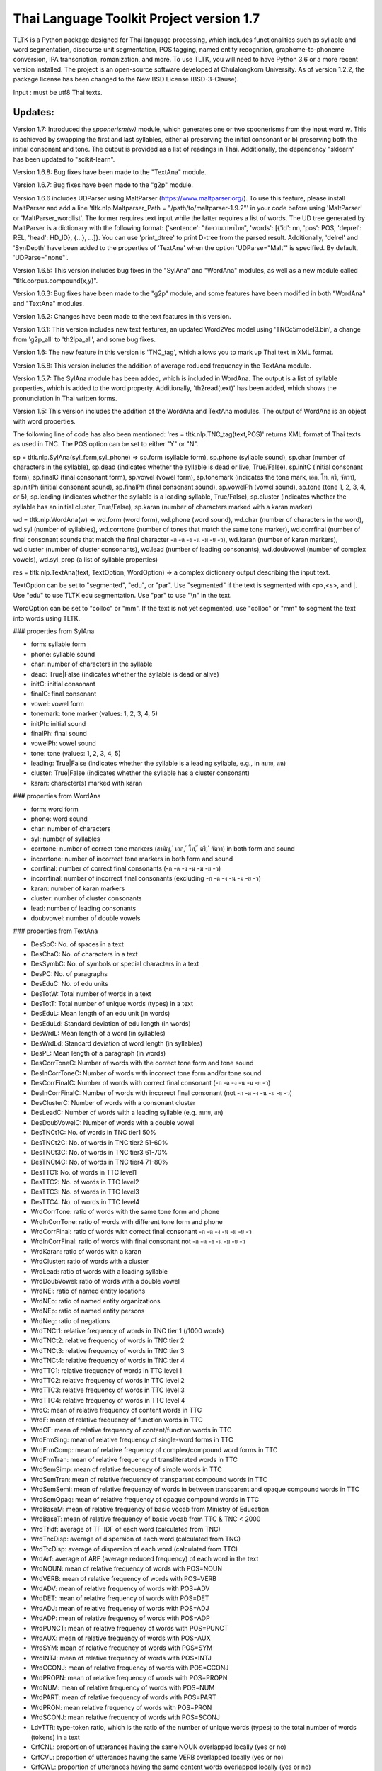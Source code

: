 Thai Language Toolkit Project  version 1.7
============================================

TLTK is a Python package designed for Thai language processing, which includes functionalities such as syllable and word segmentation, discourse unit segmentation, POS tagging, named entity recognition, grapheme-to-phoneme conversion, IPA transcription, romanization, and more. To use TLTK, you will need to have Python 3.6 or a more recent version installed. The project is an open-source software developed at Chulalongkorn University. As of version 1.2.2, the package license has been changed to the New BSD License (BSD-3-Clause).

Input : must be utf8 Thai texts.

Updates:
--------
Version 1.7: Introduced the `spoonerism(w)` module, which generates one or two spoonerisms from the input word `w`. This is achieved by swapping the first and last syllables, either a) preserving the initial consonant or b) preserving both the initial consonant and tone. The output is provided as a list of readings in Thai. Additionally, the dependency "sklearn" has been updated to "scikit-learn".

Version 1.6.8: Bug fixes have been made to the "TextAna" module.

Version 1.6.7: Bug fixes have been made to the "g2p" module.

Version 1.6.6 includes UDParser using MaltParser (https://www.maltparser.org/). To use this feature, please install MaltParser and add a line 'tltk.nlp.Maltparser_Path = "/path/to/maltparser-1.9.2"' in your code before using 'MaltParser' or 'MaltParser_wordlist'. The former requires text input while the latter requires a list of words. The UD tree generated by MaltParser is a dictionary with the following format: {'sentence': "ข้อความภาษาไทย", 'words': [{'id': nn, 'pos': POS, 'deprel': REL, 'head': HD_ID}, {...}, ...]}. You can use 'print_dtree' to print D-tree from the parsed result. Additionally, 'delrel' and 'SynDepth' have been added to the properties of 'TextAna' when the option 'UDParse="Malt"' is specified. By default, 'UDParse="none"'.

Version 1.6.5: This version includes bug fixes in the "SylAna" and "WordAna" modules, as well as a new module called "tltk.corpus.compound(x,y)".

Version 1.6.3: Bug fixes have been made to the "g2p" module, and some features have been modified in both "WordAna" and "TextAna" modules.

Version 1.6.2: Changes have been made to the text features in this version.

Version 1.6.1: This version includes new text features, an updated Word2Vec model using 'TNCc5model3.bin', a change from 'g2p_all' to 'th2ipa_all', and some bug fixes.

Version 1.6: The new feature in this version is 'TNC_tag', which allows you to mark up Thai text in XML format.

Version 1.5.8: This version includes the addition of average reduced frequency in the TextAna module.

Version 1.5.7: The SylAna module has been added, which is included in WordAna. The output is a list of syllable properties, which is added to the word property. Additionally, 'th2read(text)' has been added, which shows the pronunciation in Thai written forms.

Version 1.5: This version includes the addition of the WordAna and TextAna modules. The output of WordAna is an object with word properties.

The following line of code has also been mentioned:
'res = tltk.nlp.TNC_tag(text,POS)' returns XML format of Thai texts as used in TNC. The POS option can be set to either "Y" or "N".

sp = tltk.nlp.SylAna(syl_form,syl_phone) => sp.form (syllable form), sp.phone (syllable sound), sp.char (number of characters in the syllable), sp.dead (indicates whether the syllable is dead or live, True/False), sp.initC (initial consonant form), sp.finalC (final consonant form), sp.vowel (vowel form), sp.tonemark (indicates the tone mark, เอก, โท, ตรี, จัตวา), sp.initPh (initial consonant sound), sp.finalPh (final consonant sound), sp.vowelPh (vowel sound), sp.tone (tone 1, 2, 3, 4, or 5), sp.leading (indicates whether the syllable is a leading syllable, True/False), sp.cluster (indicates whether the syllable has an initial cluster, True/False), sp.karan (number of characters marked with a karan marker)

wd = tltk.nlp.WordAna(w) => wd.form (word form), wd.phone (word sound), wd.char (number of characters in the word), wd.syl (number of syllables), wd.corrtone (number of tones that match the same tone marker), wd.corrfinal (number of final consonant sounds that match the final character -ก -ด -ง -น -ม -ย -ว), wd.karan (number of karan markers), wd.cluster (number of cluster consonants), wd.lead (number of leading consonants), wd.doubvowel (number of complex vowels), wd.syl_prop (a list of syllable properties)

res = tltk.nlp.TextAna(text, TextOption, WordOption) => a complex dictionary output describing the input text.

TextOption can be set to "segmented", "edu", or "par". Use "segmented" if the text is segmented with \<p\>,\<s\>, and \|. Use "edu" to use TLTK edu segmentation. Use "par" to use "\\n" in the text.

WordOption can be set to "colloc" or "mm". If the text is not yet segmented, use "colloc" or "mm" to segment the text into words using TLTK.

### properties from SylAna  

- form: syllable form
- phone: syllable sound
- char: number of characters in the syllable
- dead: True|False (indicates whether the syllable is dead or alive)
- initC: initial consonant
- finalC: final consonant
- vowel: vowel form
- tonemark: tone marker (values: 1, 2, 3, 4, 5)
- initPh: initial sound
- finalPh: final sound
- vowelPh: vowel sound
- tone: tone (values: 1, 2, 3, 4, 5)
- leading: True|False (indicates whether the syllable is a leading syllable, e.g., in สบาย, สห)
- cluster: True|False (indicates whether the syllable has a cluster consonant)
- karan: character(s) marked with karan

### properties from WordAna  

- form: word form
- phone: word sound
- char: number of characters
- syl: number of syllables
- corrtone: number of correct tone markers (สามัญ, ่ เอก, ้ โท, ๊ ตรี, ๋ จัตวา) in both form and sound
- incorrtone: number of incorrect tone markers in both form and sound
- corrfinal: number of correct final consonants (-ก -ด -ง -น -ม -ย -ว)
- incorrfinal: number of incorrect final consonants (excluding -ก -ด -ง -น -ม -ย -ว)
- karan: number of karan markers
- cluster: number of cluster consonants
- lead: number of leading consonants
- doubvowel: number of double vowels

### properties from TextAna  

- DesSpC: No. of spaces in a text
- DesChaC: No. of characters in a text
- DesSymbC: No. of symbols or special characters in a text
- DesPC: No. of paragraphs
- DesEduC: No. of edu units
- DesTotW: Total number of words in a text
- DesTotT: Total number of unique words (types) in a text
- DesEduL: Mean length of an edu unit (in words)
- DesEduLd: Standard deviation of edu length (in words)
- DesWrdL: Mean length of a word (in syllables)
- DesWrdLd: Standard deviation of word length (in syllables)
- DesPL: Mean length of a paragraph (in words)
- DesCorrToneC: Number of words with the correct tone form and tone sound
- DesInCorrToneC: Number of words with incorrect tone form and/or tone sound
- DesCorrFinalC: Number of words with correct final consonant (-ก -ด -ง -น -ม -ย -ว)
- DesInCorrFinalC: Number of words with incorrect final consonant (not -ก -ด -ง -น -ม -ย -ว)
- DesClusterC: Number of words with a consonant cluster
- DesLeadC: Number of words with a leading syllable (e.g. สบาย, สห)
- DesDoubVowelC: Number of words with a double vowel
- DesTNCt1C: No. of words in TNC tier1 50%
- DesTNCt2C: No. of words in TNC tier2 51-60%
- DesTNCt3C: No. of words in TNC tier3 61-70%
- DesTNCt4C: No. of words in TNC tier4 71-80%
- DesTTC1: No. of words in TTC level1
- DesTTC2: No. of words in TTC level2
- DesTTC3: No. of words in TTC level3
- DesTTC4: No. of words in TTC level4
- WrdCorrTone: ratio of words with the same tone form and phone
- WrdInCorrTone: ratio of words with different tone form and phone
- WrdCorrFinal: ratio of words with correct final consonant -ก -ด -ง -น -ม -ย -ว
- WrdInCorrFinal: ratio of words with final consonant not -ก -ด -ง -น -ม -ย -ว
- WrdKaran: ratio of words with a karan
- WrdCluster: ratio of words with a cluster
- WrdLead: ratio of words with a leading syllable
- WrdDoubVowel: ratio of words with a double vowel
- WrdNEl: ratio of named entity locations
- WrdNEo: ratio of named entity organizations
- WrdNEp: ratio of named entity persons
- WrdNeg: ratio of negations
- WrdTNCt1: relative frequency of words in TNC tier 1 (/1000 words)
- WrdTNCt2: relative frequency of words in TNC tier 2
- WrdTNCt3: relative frequency of words in TNC tier 3
- WrdTNCt4: relative frequency of words in TNC tier 4
- WrdTTC1: relative frequency of words in TTC level 1
- WrdTTC2: relative frequency of words in TTC level 2
- WrdTTC3: relative frequency of words in TTC level 3
- WrdTTC4: relative frequency of words in TTC level 4
- WrdC: mean of relative frequency of content words in TTC
- WrdF: mean of relative frequency of function words in TTC
- WrdCF: mean of relative frequency of content/function words in TTC
- WrdFrmSing: mean of relative frequency of single-word forms in TTC
- WrdFrmComp: mean of relative frequency of complex/compound word forms in TTC
- WrdFrmTran: mean of relative frequency of transliterated words in TTC
- WrdSemSimp: mean of relative frequency of simple words in TTC
- WrdSemTran: mean of relative frequency of transparent compound words in TTC
- WrdSemSemi: mean of relative frequency of words in between transparent and opaque compound words in TTC
- WrdSemOpaq: mean of relative frequency of opaque compound words in TTC
- WrdBaseM: mean of relative frequency of basic vocab from Ministry of Education
- WrdBaseT: mean of relative frequency of basic vocab from TTC & TNC < 2000
- WrdTfidf: average of TF-IDF of each word (calculated from TNC)
- WrdTncDisp: average of dispersion of each word (calculated from TNC)
- WrdTtcDisp: average of dispersion of each word (calculated from TTC)
- WrdArf: average of ARF (average reduced frequency) of each word in the text
- WrdNOUN: mean of relative frequency of words with POS=NOUN
- WrdVERB: mean of relative frequency of words with POS=VERB
- WrdADV: mean of relative frequency of words with POS=ADV
- WrdDET: mean of relative frequency of words with POS=DET
- WrdADJ: mean of relative frequency of words with POS=ADJ
- WrdADP: mean of relative frequency of words with POS=ADP
- WrdPUNCT: mean of relative frequency of words with POS=PUNCT
- WrdAUX: mean of relative frequency of words with POS=AUX
- WrdSYM: mean of relative frequency of words with POS=SYM
- WrdINTJ: mean of relative frequency of words with POS=INTJ
- WrdCCONJ: mean of relative frequency of words with POS=CCONJ
- WrdPROPN: mean of relative frequency of words with POS=PROPN
- WrdNUM: mean of relative frequency of words with POS=NUM
- WrdPART: mean of relative frequency of words with POS=PART
- WrdPRON: mean relative frequency of words with POS=PRON
- WrdSCONJ: mean relative frequency of words with POS=SCONJ
- LdvTTR: type-token ratio, which is the ratio of the number of unique words (types) to the total number of words (tokens) in a text
- CrfCNL: proportion of utterances having the same NOUN overlapped locally (yes or no)
- CrfCVL: proportion of utterances having the same VERB overlapped locally (yes or no)
- CrfCWL: proportion of utterances having the same content words overlapped locally (yes or no)
- CrfCTL: proportion of utterances having content words overlapped locally (measured by the number of overlapping tokens)
- wrd: dictionary where wrd[word] = freq, representing the frequency of each word in a text
- wrd_arf: dictionary where wrd_arf[word] = arf, representing the average reduced frequency of each word in a text
- wrd_deprel: dictionary where wrd_deprel[deprel] = freq, representing the frequency of each dependency relation (deprel) in a text



Version 1.4 has been updated for gensim 4.0. Users can load a Thai corpus using Corpus(), then create a model using W2V_train() or D2V_train(), or load an existing model from W2V_load(Model_File). The pre-trained w2v model for TNC is TNCc5model2.bin. The model for EDU segmentation has been recompiled to work with the new library.

Version 1.3.8 has added spell_variants to generate all variation forms of the same pronunciation.

Version 1.3.6 has removed the "matplotlib" dependency and fixed an error with "ใคร".

More compound words have been added to the dictionary. Versions 1.1.3-1.1.5 contained many entries that were not words and had a few errors. Those entries have been removed in later versions.

The NER tagger model has been updated by using more named entity data from the AiforThai project.


tltk.nlp  :  basic tools for Thai language processing.
------------------------------------------------------

\>tltk.nlp.spoonerism(word_or_phrase): Returns one or two "spoonerisms" derived from the input. For example, using `spoonerism('แขนเป็นฟอ')` will produce the spoonerism(s).

=>['คอ-เป็น-แฝน', 'ขอ-เป็น-แฟน']

\>tltk.nlp.TextAna(Text, UDParse="Malt"): This function analyzes plain text by paragraph, segments words using the colloc approach, and employs MaltParse for UDParsing. The default options are TextOption="par", WordOption="colloc", and UDParse="none". If the input is already segmented with '|', then use TextOption="segmented" and WordOption="segmented". If processing by 'edu' is preferred, set TextOption="edu".

=>output as a dict of text features described in TextAna

\>tltk.nlp.TextAna2json(Text, Filename, Options) functions similarly to the above, but the results are saved to a JSON file. The `Options` parameter includes a `Mode` which can be set to "write" or "append".

\>tltk.nlp.MaltParser(Text) e.g. print_dtree(tltk.nlp.MaltParser("เขานั่งดูหนังอยู่ที่บ้าน"))

=>

* 1:----เขา (PRON, nsubj - 2)
* 2:--นั่ง (VERB, root - 0)
* 3:----ดู (VERB, compound - 2)
* 4:------หนัง (NOUN, obj - 3)
* 5:------อยู่ (VERB, compound - 3)
* 6:----------ที่ (ADP, case - 7)
* 7:--------บ้าน (NOUN, obl - 5)

\>tltk.nlp.TNC_tag(Text,POSTagOption) e.g. tltk.nlp.TNC_tag('นายกรัฐมนตรีกล่าวกับคนขับรถประจำทางหลวงสายสองว่า อยากวิงวอนให้ใช้ความรอบคอบ',POS='Y')

=> '<w tran="naa0jok3rat3tha1mon0trii0" POS="NOUN">นายกรัฐมนตรี</w><w tran="klaaw1" POS="VERB">กล่าว</w><w tran="kap1" POS="ADP">กับ</w><w tran="khon0khap1rot3" POS="NOUN">คนขับรถ</w><w tran="pra1cam0" POS="NOUN">ประจำ</w><w tran="thaaN0luuaN4" POS="NOUN">ทางหลวง</w><w tran="saaj4" POS="NOUN">สาย</w><w tran="sOON4" POS="NUM">สอง</w><w tran="waa2" POS="SCONJ">ว่า</w><s/><w tran="jaak1" POS="VERB">อยาก</w><w tran="wiN0wOOn0" POS="VERB">วิงวอน</w><w tran="haj2" POS="SCONJ">ให้</w><w tran="chaj3" POS="VERB">ใช้</w><w tran="khwaam0" POS="NOUN">ความ</w><w tran="rOOp2khOOp2" POS="VERB">รอบคอบ</w><s/>'

\>tltk.nlp.chunk(Text) : chunk parsing. The output includes markups for word segments (\|), elementary discourse units (\<u/\>), pos tags (/POS),and named entities (\<NEx\>...\</NEx\>), e.g. tltk.nlp.chunk("สำนักงานเขตจตุจักรชี้แจงว่า ได้นำป้ายประกาศเตือนปลิงไปปักตามแหล่งน้ำ ในเขตอำเภอเมือง จังหวัดอ่างทอง หลังจากนายสุกิจ อายุ 65 ปี ถูกปลิงกัดแล้วไม่ได้ไปพบแพทย์")

=> '<NEo\>สำนักงาน/NOUN|เขต/NOUN|จตุจักร/PROPN|</NEo\>ชี้แจง/VERB|ว่า/SCONJ|\<s/\>/PUNCT|ได้/AUX|นำ/VERB|ป้ายประกาศ/NOUN|เตือน/VERB|ปลิง/NOUN|ไป/VERB|ปัก/VERB|ตาม/ADP|แหล่งน้ำ/NOUN|\<u/\>ใน/ADP|<NEl\>เขต/NOUN|อำเภอ/NOUN|เมือง/NOUN|\<s/\>/PUNCT|จังหวัด/NOUN|อ่างทอง/PROPN|\</NEl\>\<u/\>หลังจาก/SCONJ|\<NEp\>นาย/NOUN|สุ/PROPN|กิจ/NOUN|\</NEp\>\<s/\>/PUNCT|อายุ/NOUN|\<u/\>65/NUM|\<s/\>/PUNCT|ปี/NOUN|\<u/\>ถูก/AUX|ปลิง/VERB|กัด/VERB|แล้ว/ADV|ไม่ได้/AUX|ไป/VERB|พบ/VERB|แพทย์/NOUN|\<u/\>'

\>tltk.nlp.segment(Text) : segment edu by marking <u\/>  e.g. tltk.nlp.segment("แต่อาจเพราะนกกินปลีอกเหลืองเป็นพ่อแม่มือใหม่ รังที่ทำจึงไม่ค่อยแข็งแรง วันหนึ่งรังก็ฉีกเกือบขาดเป็นสองท่อนห้อยต่องแต่ง ผมพยายามหาอุปกรณ์มายึดรังกลับคืนรูปทรงเดิม ขณะที่แม่นกกินปลีอกเหลืองส่งเสียงโวยวายอยู่ใกล้ ๆ แต่สุดท้ายไม่สำเร็จ สองสามวันต่อมารังที่ช่วยซ่อมก็พังไป ไม่เห็นแม่นกบินกลับมาอีกเลย")

=>"แต่|อาจ|เพราะ|นกกินปลีอกเหลือง|เป็น|พ่อแม่|มือใหม่|<s/>|รัง|ที่|ทำ|จึง|ไม่ค่อย|แข็งแรง<u/>วัน|หนึ่ง|รัง|ก็|ฉีก|เกือบ|ขาด|เป็น|สอง|ท่อน|ห้อย|ต่องแต่ง<u/>ผม|พยายาม|หา|อุปกรณ์|มา|ยึด|รัง|กลับคืน|รูปทรง|เดิม<u/>ขณะที่|แม่|นกกินปลีอกเหลือง|ส่งเสียง|โวยวาย|อยู่|ใกล้|ๆ|<s/><u/>แต่|สุดท้าย|ไม่|สำเร็จ<u/>สอง|สาม|วัน|ต่อมา|รัง|ที่|ช่วย|ซ่อม|ก็|พัง|ไป<u/>ไม่|เห็น|แม่|นก|บิน|กลับ|มา|อีก|เลย<u/>"

\>tltk.nlp.ner_tag(Text) : The output includes markups for named entities (\<NEx\>...\</NEx\>), e.g. tltk.nlp.ner_tag("สำนักงานเขตจตุจักรชี้แจงว่า ได้นำป้ายประกาศเตือนปลิงไปปักตามแหล่งน้ำ ในเขตอำเภอเมือง จังหวัดอ่างทอง หลังจากนายสุกิจ อายุ 65 ปี ถูกปลิงกัดแล้วไม่ได้ไปพบแพทย์")

=> '\<NEo\>สำนักงานเขตจตุจักร\</NEo\>ชี้แจงว่า ได้นำป้ายประกาศเตือนปลิงไปปักตามแหล่งน้ำ ใน\<NEl\>เขตอำเภอเมือง จังหวัดอ่างทอง\</NEl\> หลังจาก\<NEp\>นายสุกิจ\</NEp\> อายุ 65 ปี ถูกปลิงกัดแล้วไม่ได้ไปพบแพทย์'

\>tltk.nlp.ner([(w,pos),....]) : module for named entity recognition (person, organization, location), e.g. tltk.nlp.ner([('สำนักงาน', 'NOUN'), ('เขต', 'NOUN'), ('จตุจักร', 'PROPN'), ('ชี้แจง', 'VERB'), ('ว่า', 'SCONJ'), ('\<s/\>', 'PUNCT')])

=> [('สำนักงาน', 'NOUN', 'B-O'), ('เขต', 'NOUN', 'I-O'), ('จตุจักร', 'PROPN', 'I-O'), ('ชี้แจง', 'VERB', 'O'), ('ว่า', 'SCONJ', 'O'), ('\<s/\>', 'PUNCT', 'O')]
Named entity recognition is based on the CRF model adapted from the http://sklearn-crfsuite.readthedocs.io/en/latest/tutorial.html tutorial. The model was trained on a corpus containing 170,000 named entities. The tags used for organizations are B-O and I-O, for persons are B-P and I-P, and for locations are B-L and I-L.

\>tltk.nlp.pos_tag(Text,WordSegmentOption) : word segmentation and POS tagging (using nltk.tag.perceptron), e.g. tltk.nlp.pos_tag('โปรแกรมสำหรับใส่แท็กหมวดคำภาษาไทย วันนี้ใช้งานได้บ้างแล้ว') or  

=> [[('โปรแกรม', 'NOUN'), ('สำหรับ', 'ADP'), ('ใส่', 'VERB'), ('แท็ก', 'NOUN'), ('หมวดคำ', 'NOUN'), ('ภาษาไทย', 'PROPN'), ('\<s/\>', 'PUNCT')], [('วันนี้', 'NOUN'), ('ใช้งาน', 'VERB'), ('ได้', 'ADV'), ('บ้าง', 'ADV'), ('แล้ว', 'ADV'), ('\<s/\>', 'PUNCT')]]

The default word segmentation method used is "colloc" in the function word_segment(Text, "colloc"), but if the option is set to "mm", then the function word_segment(Text, "mm") will be used. The POS tag set used is based on the Universal POS tag set found at http://universaldependencies.org/u/pos/index.html. 
The nltk.tag.perceptron model is used for POS tagging, which was trained on a POS-tagged subcorpus in TNC consisting of 148,000 words.

nltk.tag.perceptron model is used for POS tagging. It is trainned with POS-tagged subcorpus in TNC (148,000 words)

\>tltk.nlp.pos_tag_wordlist(WordLst) : Same as "tltk.nlp.pos_tag", but the input is a word list, [w1,w2,...]

\>tltk.nlp.segment(Text) : segment a paragraph into elementary discourse units (edu) marked with \<u/\> and segment words in each edu e.g. tltk.nlp.segment("แต่อาจเพราะนกกินปลีอกเหลืองเป็นพ่อแม่มือใหม่ รังที่ทำจึงไม่ค่อยแข็งแรง วันหนึ่งรังก็ฉีกเกือบขาดเป็นสองท่อนห้อยต่องแต่ง ผมพยายามหาอุปกรณ์มายึดรังกลับคืนรูปทรงเดิม ขณะที่แม่นกกินปลีอกเหลืองส่งเสียงโวยวายอยู่ใกล้ ๆ แต่สุดท้ายไม่สำเร็จ สองสามวันต่อมารังที่ช่วยซ่อมก็พังไป ไม่เห็นแม่นกบินกลับมาอีกเลย") 

=> 'แต่|อาจ|เพราะ|นกกินปลีอกเหลือง|เป็น|พ่อแม่|มือใหม่|\<s/\>|รัง|ที่|ทำ|จึง|ไม่|ค่อย|แข็งแรง\<u/\>วัน|หนึ่ง|รัง|ก็|ฉีก|เกือบ|ขาด|เป็น|สอง|ท่อน|ห้อย|ต่องแต่ง\<u/\>ผม|พยายาม|หา|อุปกรณ์|มา|ยึด|รัง|กลับคืน|รูปทรง|เดิม\<u/\>ขณะ|ที่|แม่|นกกินปลีอกเหลือง|ส่งเสียง|โวยวาย|อยู่|ใกล้|ๆ\<u/\>แต่|สุดท้าย|ไม่|สำเร็จ|\<s/\>|สอง|สาม|วัน|ต่อ|มา|รัง|ที่|ช่วย|ซ่อม|ก็|พัง|ไป\<u/\>ไม่|เห็น|แม่|นก|บิน|กลับ|มา|อีก|เลย\<u/\>'   edu segmentation is based on syllable input using RandomForestClassifier model, which is trained on an edu-segmented corpus (approx. 7,000 edus)  created and used in Nalinee\'s thesis 

\>tltk.nlp.word_segment(Text,method='mm|ngram|colloc') : word segmentation using either maximum matching or ngram or maximum collocation approach. 'colloc' is used by default. Please note that the first run of ngram method would take a long time because TNC.3g will be loaded for ngram calculation. e.g. 

\>tltk.nlp.word_segment('ผู้สื่อข่าวรายงานว่านายกรัฐมนตรีไม่มาทำงานที่ทำเนียบรัฐบาล')
=> 'ผู้สื่อข่าว|รายงาน|ว่า|นายกรัฐมนตรี|ไม่|มา|ทำงาน|ที่|ทำเนียบรัฐบาล|\<s/>'

\>tltk.nlp.syl_segment(Text) : syllable segmentation using 3gram statistics e.g. tltk.nlp.syl_segment('โปรแกรมสำหรับประมวลผลภาษาไทย') 

=> 'โปร~แกรม~สำ~หรับ~ประ~มวล~ผล~ภา~ษา~ไทย\<s/>'

\>tltk.nlp.word_segment_nbest(Text, N) : return the best N segmentations based on the assumption of minimum word approach. e.g. tltk.nlp.word_segment_nbest('คนขับรถประจำทางปรับอากาศ"',10) 

=> [['คนขับ|รถประจำทาง|ปรับอากาศ', 'คนขับรถ|ประจำทาง|ปรับอากาศ', 'คน|ขับ|รถประจำทาง|ปรับอากาศ', 'คน|ขับรถ|ประจำทาง|ปรับอากาศ', 'คนขับ|รถ|ประจำทาง|ปรับอากาศ', 'คนขับรถ|ประจำ|ทาง|ปรับอากาศ', 'คนขับ|รถประจำทาง|ปรับ|อากาศ', 'คนขับรถ|ประจำทาง|ปรับ|อากาศ', 'คน|ขับ|รถ|ประจำทาง|ปรับอากาศ', 'คนขับ|ร|ถ|ประจำทาง|ปรับอากาศ']]

\>tltk.nlp.g2p(Text)  : return Word segments and pronunciations
e.g. tltk.nlp.g2p("สถาบันอุดมศึกษาไม่สามารถก้าวให้ทันการเปลี่ยนแปลงของตลาดแรงงาน")  

=> "สถา~บัน~อุ~ดม~ศึก~ษา|ไม่|สา~มารถ|ก้าว|ให้|ทัน|การ|เปลี่ยน~แปลง|ของ|ตลาด~แรง~งาน\<tr/\>sa1'thaa4~ban0~?u1~dom0~sUk1~saa4|maj2|saa4~maat2|kaaw2|haj2|than0|kaan0|pliian1~plxxN0|khOON4|ta1'laat1~rxxN0~Naan0|\<s/\>"

\>tltk.nlp.th2ipa(Text) : return Thai transcription in IPA forms
e.g. tltk.nlp.th2ipa("ลงแม่น้ำรอเดินไปหาปลา") 

=> 'loŋ1 mɛː3.naːm4 rᴐː1 dɤːn1 paj1 haː5 plaː1 \<s/\>'

\>tltk.nlp.th2roman(Text) : return Thai romanization according to Royal Thai Institute guideline.
.e.g. tltk.nlp.th2roman("คือเขาเดินเลยลงไปรอในแม่น้ำสะอาดไปหามะปราง") 

=> 'khue khaw doen loei long pai ro nai maenam sa-at pai ha maprang \<s/>'

\>tltk.nlp.th2read(Text) : convert text into Thai reading forms, e.g. th2read('สามารถเขียนคำอ่านภาษาไทยได้') 

=> 'สา-มาด-เขียน-คัม-อ่าน-พา-สา-ไท-ด้าย-'

\>tltk.nlp.th2ipa_all(Text) : return all transcriptions (IPA) as a list of tuple (syllable_list, transcription). Transcription is based on syllable reading rules. It could be different from th2ipa.
e.g. tltk.nlp.th2ipa_all("รอยกร่าง") 

=> [('รอย~กร่าง', 'rᴐːj1.ka2.raːŋ2'), ('รอย~กร่าง', 'rᴐːj1.kraːŋ2'), ('รอ~ยก~ร่าง', 'rᴐː1.jok4.raːŋ3')]

\>tltk.nlp.spell_candidates(Word) : list of possible correct words using minimum edit distance, e.g. tltk.nlp.spell_candidates('รักษ')

=> ['รัก', 'ทักษ', 'รักษา', 'รักษ์']

\>tltk.nlp.spell_variants(Word, InDict="no|yes", Karan="exclude|include"):

This function returns a list of word variants with the same pronunciation as the input Word. The InDict parameter allows the option "yes" to save only words found in the dictionary, while the default option "no" includes all variants regardless of their dictionary status. The Karan parameter allows the option "include" to include words spelled with the karan character, while the default option "exclude" excludes them. For example, tltk.nlp.spell_variants('โควิด').

=> ['โฆวิธ', 'โฆวิต', 'โฆวิด', 'โฆวิท', 'โฆวิช', 'โฆวิจ', 'โฆวิส', 'โฆวิษ', 'โฆวิตร', 'โฆวิฒ', 'โฆวิฏ', 'โฆวิซ', 'โควิธ', 'โควิต', 'โควิด', 'โควิท', 'โควิช', 'โควิจ', 'โควิส', 'โควิษ', 'โควิตร', 'โควิฒ', 'โควิฏ', 'โควิซ']

Other defined functions in the package:
\>tltk.nlp.reset_thaidict() : clear dictionary content
\>tltk.nlp.read_thaidict(DictFile) : add a new dictionary  e.g. tltk.nlp.read_thaidict('BEST.dict')
\>tltk.nlp.check_thaidict(Word) : check whether Word exists in the dictionary

tltk.corpus  :   basic tools for corpus enquiry
-----------------------------------------------

\>tltk.corpus.compound(w1, w2): Evaluates the similarity between combinations of w1 and w2, specifically w1-w2, w1-w1w2, and w2-w1w2. For instance, invoking `tltk.corpus.compound('กลัด','กลุ้ม')` indicates that 'กลัดกลุ้ม' is more similar to 'กลุ้ม'.

=>[(('กลุ้ม', 'กลัดกลุ้ม'), 0.42245594), (('กลัด', 'กลัดกลุ้ม'), 0.09066804), (('กลัด', 'กลุ้ม'), 0.0011619462)]

\>tltk.corpus.Corpus_build(DIR, filetype="xxx") creates a corpus as a list of paragraphs from files located in the directory specified by DIR. The default file type is .txt. However, it is important to note that the files must be pre-segmented into words, with each word separated by the | character, e.g. w1|w2|w3|w4 ....

\>tltk.corpus.Corpus() creates a corpus object that has three methods:

- x.frequency(Text): This method returns the frequency of a specific Text string in the corpus.
- x.dispersion(C): This method returns a dispersion plot for a given word list C in the corpus.
- x.totalword(C): This method returns the total number of words in the corpus that match a given word list C.

Here, C is the result created from Corpus_build.

\>C = tltk.corpus.Copus_build('temp/data/')

\>corp = tltk.corpus.Corpus()

\>print(corp.frequency(C))

\> {'จังหวัด': 32, 'สมุทรสาคร': 16, 'เปิด': 3, 'ศูนย์': 13, 'ควบคุม': 13, 'แจ้ง': 16, .....}

\>tltk.corpus.Xwordlist() creates a comparison object that compares two word lists A and B generated from the Corp.frequency() method. The Corp object is created from Corpus().

Four comparison methods are defined in this object:

- onlyA(): This method returns the list of words that occur only in A.
- onlyB(): This method returns the list of words that occur only in B.
- intersect(): This method returns the list of words that occur in both A and B.
- union(): This method returns the list of words that occur in either A or B (or both).

Here, c1 and c2 are Corpus() objects created using Corpus_build(...). Xcomp is a Xwordlist() object. parsA and parsB are word lists created from the Corpus_build(...) method.

For example, Xcomp.onlyA(c1.frequency(parsA), c2.frequency(parsB)).

\>tltk.corpus.Xwordlist() create an object which is a comparison of two wordlists A and B. Four comparison methods are defined: onlyA, onlyB, intersect, union. A and B is an object created from Corp.frequency(). Corp is an object created from Corpus() e.g. Xcomp.onlyA(c1.frequency(parsA),c2.frequency(parsB)));  c1 = Corpus(); c2 = Corpus(); Xcomp = Xwordlist(); parsA and parsB are created from Corpus_build(...)

\>tltk.corpus.W2V_train(Corpus) create a model of Word2Vec. Input is a corpus created from Corpus_build.

\>tltk.corpus.D2V_train(Corpus) create a model of Doc2Vec. Input is a corpus created from Corpus_build.

\>tltk.corpus.TNC_load()  by default load TNC.3g. The file can be in the working directory or TLTK package directory

\>tltk.corpus.trigram_load(TRIGRAM) load Trigram data from other sourse saved in tab delimited format "W1\tW2\tW3\tFreq"  e.g.  tltk.corpus.load3gram('TNC.3g') 'TNC.3g' can be downloaded separately from Thai National Corpus Project.

\>tltk.corpus.unigram(w1)   return normalized frequecy (frequency/million) of w1 from the corpus

\>tltk.corpus.bigram(w1,w2)   return frequency/million of Bigram w1-w2 from the corpus e.g. tltk.corpus.bigram("หาย","ดี") => 2.331959592765809

\>tltk.corpus.trigram(w1,w2,w3)  return frequency/million of Trigram w1-w2-w3 from the corpus

\>tltk.corpus.collocates(w, stat="chi2", direct="both", span=2, limit=10, minfq=1)   ### return all collocates of w, STAT = {freq,mi,chi2} DIR={left,right,both}  SPAN={1,2}  The output is a list of tuples  ((w1,w2), stat). e.g. tltk.corpus.collocates("วิ่ง",limit=5) 

=> [(('วิ่ง', 'แจ้น'), 86633.93952758134), (('วิ่ง', 'ตื๋อ'), 77175.29122642518), (('วิ่ง', 'กระหืดกระหอบ'), 48598.79465339733), (('วิ่ง', 'ปรู๊ด'), 41111.63720974819), (('ลู่', 'วิ่ง'), 33990.56839021914)]

\>tltk.corpus.W2V_load(File) load w2v model created from gensim. If no file is given, file "TNCc5model3.bin" will be loaded.

\>tltk.corpus.w2v_load()  by deafult load word2vec file "TNCc5model2.bin". The file can be in the working directory or TLTK package directory

\>tltk.corpus.w2v_exist(w) check whether w has a vector representation  e.g. tltk.corpus.w2v_exist("อาหาร") => True

\>tltk.corpus.w2v(w)  return vector representation of w

\>tltk.corpus.similarity(w1,w2) e.g. tltk.corpus.similarity("อาหาร","อาหารว่าง") => 0.783551877546

\>tltk.corpus.similar_words(w, n=10, cutoff=0., score="n")  e.g. tltk.corpus.similar_words("อาหาร",n=5, score="y") 

=> [('อาหารว่าง', 0.7835519313812256), ('ของว่าง', 0.7366500496864319), ('ของหวาน', 0.703102707862854), ('เนื้อสัตว์', 0.6960341930389404), ('ผลไม้', 0.6641997694969177)]

\>tltk.corpus.outofgroup([w1,w2,w3,...]) e.g. tltk.corpus.outofgroup(["น้ำ","อาหาร","ข้าว","รถยนต์","ผัก"]) => "รถยนต์"

\>tltk.corpus.analogy(w1,w2,w3,n=1) e.g. tltk.corpus.analogy('พ่อ','ผู้ชาย','แม่') => ['ผู้หญิง']  

\>tltk.corpus.w2v_plot([w1,w2,w3,...])  => plot a scratter graph of w1-wn in two dimensions

\>tltk.corpus.w2v_compare_color([w1,w2,w3,...])  => visualize the components of vectors w1-wn in color

\>tltk.corpus.compound(w1,w2) => check a compound w1w2, whether w1 or w2 is similar to w1w2 e.g. tltk.corpus.compound('เล็ก','น้อย') => [(('เล็ก', 'น้อย'), 0.4533272), (('น้อย', 'เล็กน้อย'), 0.35492077), (('เล็ก', 'เล็กน้อย'), 0.24106339)]


Notes
-----

- The word segmentation method used is based on a maximum collocation approach, which is described in the publication "Collocation and Thai Word Segmentation" by W. Aroonmanakun (2002). This publication can be found in the Proceedings of the Fifth Symposium on Natural Language Processing & The Fifth Oriental COCOSDA Workshop, edited by Thanaruk Theeramunkong and Virach Sornlertlamvanich, and published by Sirindhorn International Institute of Technology in Pathumthani. The relevant pages are 68-75. Here is the link to the publication: http://pioneer.chula.ac.th/~awirote/ling/SNLP2002-0051c.pdf

- To segment Thai texts, you can use either tltk.nlp.word_segment(Text) or tltk.nlp.syl_segment(Text). The syllable segmentation method is based on a trigram model trained on a corpus of 3.1 million syllables. The input text should be a paragraph of Thai text that may contain English text. Spaces in the paragraph should be marked as "\<s/\>". Word boundaries are marked by "|", and syllable boundaries are marked by "~". Please note that the syllables represented here are written syllables. Some written syllables may be pronounced as two syllables. For example, "สกัด" is segmented here as one written syllable, but it is pronounced as two syllables "sa1-kat1".

- The process of determining words in a sentence is based on a combination of a dictionary and the maximum collocation strength between syllables. The standard dictionary includes many compounds and idioms, such as 'เตาไมโครเวฟ', 'ไฟฟ้ากระแสสลับ', 'ปีงบประมาณ', 'อุโมงค์ใต้ดิน', 'อาหารจานด่วน', 'ปูนขาวผสมพิเศษ', 'เต้นแร้งเต้นกา', etc. These will likely be segmented as one word. If your application requires the use of shortest meaningful words (i.e. 'รถ|โดยสาร', 'คน|ใช้', 'กลาง|คืน', 'ต้น|ไม้', as segmented in the BEST corpus), you can reset the default dictionary used in this package and load a new dictionary containing only simple words or the shortest meaningful words. To clear the default dictionary content, use "reset_thaidict()". To load a new dictionary, use "read_thaidict('DICT_FILE')". A file named 'BEST.dict' containing a list of words compiled from the BEST corpus is included in this package. 

- The standard dictionary used in this package has more than 65,000 entries, including abbreviations and transliterations, compiled from various sources. Additionally, a list of 8,700 proper names such as country names, organization names, location names, animal names, plant names, food names, etc., has been added to the system's dictionary. Examples of such proper names include 'อุซเบกิสถาน', 'สำนักเลขาธิการนายกรัฐมนตรี', 'วัดใหญ่สุวรรณาราม', 'หนอนเจาะลำต้นข้าวโพด', and 'ปลาหมึกกระเทียมพริกไทย'.

- For segmenting a specific domain text, a specialized dictionary can be used by adding it to the existing dictionary before segmenting the text. This can be done by calling read_thaidict("SPECIALIZED_DICT"). Please note that the dictionary should be a text file in "utf-8" encoding, and each word should be on a separate line.

- 'Sentence segmentation' or actually 'EDU segmentation' is a process of breaking a paragraph into chunks of discourse units, which are usually clauses. It is based on a RandomForestClassifier model, which is trained on an EDU-segmented corpus (8,100 EDUs) created and used in Nalinee's thesis (http://www.arts.chula.ac.th/~ling/thesis/2556MA-LING-Nalinee.pdf). The model has an accuracy of 97.8%. The reason behind using EDUs can be found in [Aroonmanakun, W. 2007. Thoughts on Word and Sentence Segmentation in Thai. In Proceedings of the Seventh Symposium on Natural Language Processing, Dec 13-15, 2007, Pattaya, Thailand. 85-90.] [Intasaw, N. and Aroonmanakun, W. 2013. Basic Principles for Segmenting Thai EDUs. in Proceedings of 27th Pacific Asia Conference on Language, Information, and Computation, pages 491-498, Nov 22-24, 2013, Taipei.].

- 'grapheme to phoneme' (g2p), as well as IPA transcription (th2ipa) and Thai romanization (th2roman) are based on the hybrid approach presented in the paper "A Unified Model of Thai Word Segmentation and Romanization". The Thai Royal Institute guideline for Thai romanization can be downloaded from "http://www.arts.chula.ac.th/~ling/tts/ThaiRoman.pdf", or "http://www.royin.go.th/?page_id=619". [Aroonmanakun, W., and W. Rivepiboon. 2004. A Unified Model of Thai Word Segmentation and Romanization. In Proceedings of The 18th Pacific Asia Conference on Language, Information and Computation, Dec 8-10, 2004, Tokyo, Japan. 205-214.] (http://www.aclweb.org/anthology/Y04-1021)


Remarks
-------

- A prototype of the UD Parser is implemented using MaltParser (https://www.maltparser.org/). To use MaltParser, it must be installed, and a line 'tltk.nlp.Maltparser_Path = "/path/to/maltparser-1.9.2"' should be added to your code. The UD tree generated by MaltParser is a dictionary with the following format: {'sentence': "ข้อความภาษาไทย", 'words': [{'id': nn, 'pos': POS, 'deprel': REL, 'head': HD_ID}, {...}, ...]}. The model is trained on 1,114 UD trees manually analyzed from a sample of TNC and is included as "thamalt.mco" in the TLTK package. Additional UD trees will be added in the future.
- The TNC Trigram data (TNC.3g) and TNC word2vec (TNCc5model3.bin) can be downloaded from the TNC website: http://www.arts.chula.ac.th/ling/tnc/searchtnc/.
- The "spell_candidates" module is modified from Peter Norvig's Python code, which can be found at http://norvig.com/spell-correct.html.
- The "w2v_compare_color" module is modified from http://chrisculy.net/lx/wordvectors/wvecs_visualization.html.
- The BEST corpus is a corpus released by NECTEC (https://www.nectec.or.th/corpus/).
- This project uses Universal POS tags. For more information, please see http://universaldependencies.org/u/pos/index.html and http://www.arts.chula.ac.th/~ling/contents/File/UD%20Annotation%20for%20Thai.pdf.
- pos_tag is based on the PerceptronTagger in the nltk.tag.perceptron module. It was trained using TNC data that was manually pos-tagged (approximately 148,000 words). The accuracy of the pos-tagging is 91.68%. The NLTK PerceptronTagger is a port of the Textblob Averaged Perceptron Tagger, which can be found at https://explosion.ai/blog/part-of-speech-pos-tagger-in-python.
- The named entity recognition module is a CRF model adapted from a tutorial (http://sklearn-crfsuite.readthedocs.io/en/latest/tutorial.html). The model was trained using NER data from Sasimimon's and Nutcha's theses (altogether 7,354 names in a corpus of 183,300 words) (http://pioneer.chula.ac.th/~awirote/Data-Nutcha.zip, http://pioneer.chula.ac.th/~awirote/Data-Sasiwimon.zip) and NER data from AIforThai (https://aiforthai.in.th/). Only valid NE files from AIforThai were used, and the total number of all NEs is 170,076. The accuracy of the model is reported below (88%).


============  ===========  ======= =========  ========
        tag    precision    recall  f1-score   support
------------  -----------  ------- ---------  --------
         B-L       0.56      0.48      0.52     27105
         B-O       0.72      0.58      0.64     59613
         B-P       0.82      0.83      0.83     83358
         I-L       0.52      0.43      0.47     17859
         I-O       0.67      0.59      0.63     67396
         I-P       0.85      0.88      0.86    175069
           O       0.92      0.94      0.93   1032377
------------  -----------  ------- ---------  --------
    accuracy                           0.88   1462777
   macro avg       0.72      0.68      0.70   1462777
weighted avg       0.87      0.88      0.88   1462777
============  ===========  ======= =========  ========


Use cases
---------

This package is free for commercial use. If you incorporate this package in your work, we would appreciate it if you inform us through awirote@chula.ac.th.

- BAS Web Services (https://clarin.phonetik.uni-muenchen.de/BASWebServices/interface) used TLTK for Thai grapheme-to-phoneme conversion in their project.
- Chubb Life Assurance Public Company Limited used TLTK for Thai transliteration.
- The .NET project wraps Thai Romanization in the Thai Language Toolkit Project to simplify usage in other .NET projects. https://github.com/dotnetthailand/ThaiRomanizationSharp
- Huawei, Consumer Cloud Service Asia Pacific Cloud Service Business Growth Dept. used TLTK for AppSearch processing for Thai.
- osml10n, localization functions for Openstreetmap data used TLTK for thai language transcription in cases where transcripted names are unavailable in Openstreetmap data itself. https://github.com/giggls/osml10n


